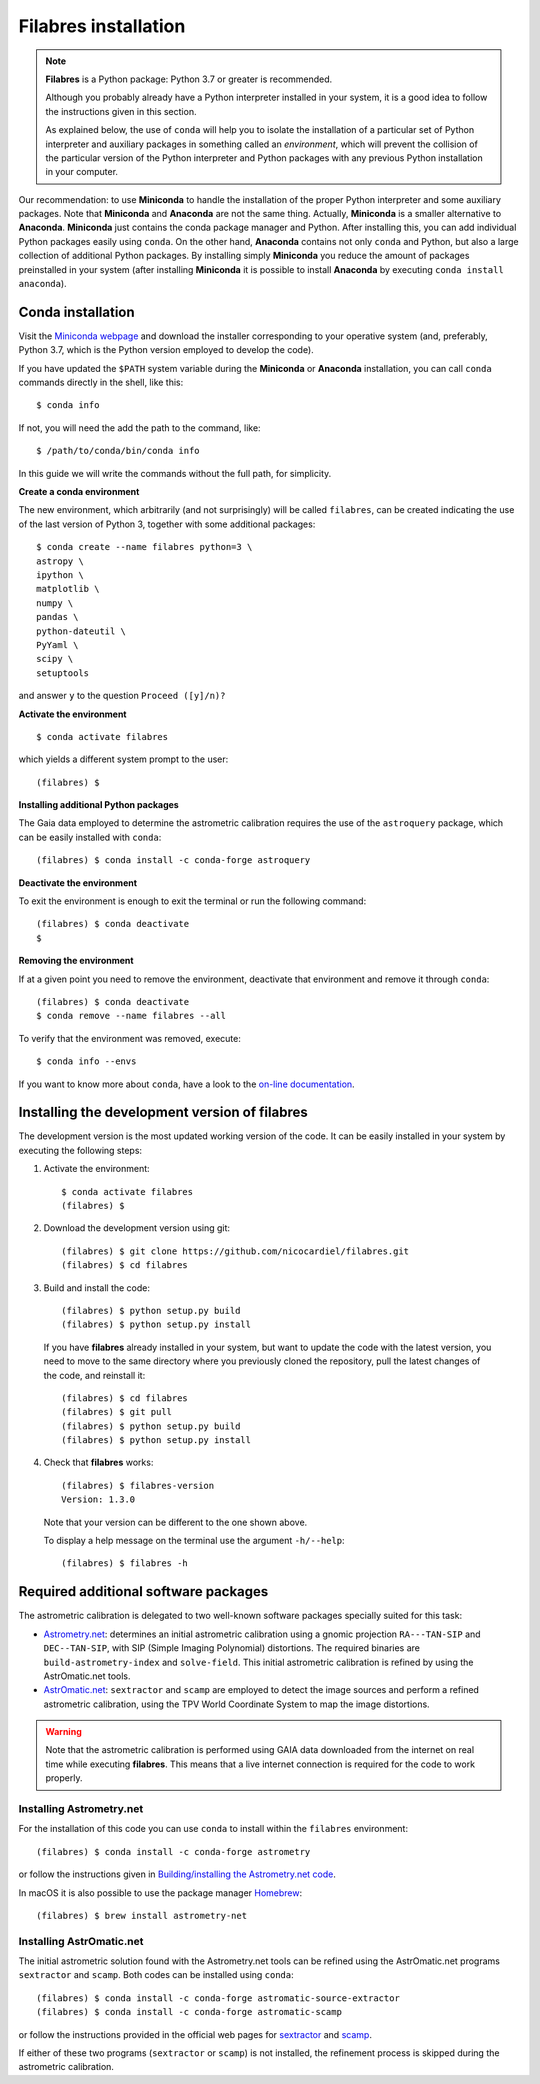 .. _filabres_installation:

*************************
**Filabres** installation
*************************

.. note::

   **Filabres** is a Python package: Python 3.7 or greater is recommended.

   Although you probably already have a Python interpreter installed in your
   system, it is a good idea to follow the instructions given in this section.

   As explained below, the use of ``conda`` will help you to isolate the
   installation of a particular set of Python interpreter and auxiliary
   packages in something called an *environment*, which will prevent the
   collision of the particular version of the Python interpreter and Python
   packages with any previous Python installation in your computer.

Our recommendation: to use **Miniconda** to handle the installation of the
proper Python interpreter and some auxiliary packages. Note that **Miniconda**
and **Anaconda** are not the same thing. Actually, **Miniconda** is a smaller
alternative to **Anaconda**. **Miniconda** just contains the conda package
manager and Python.  After installing this, you can add individual Python
packages easily using ``conda``. On the other hand, **Anaconda**
contains not only ``conda`` and Python, but also a large collection of
additional Python packages. By installing simply **Miniconda** you reduce the
amount of packages preinstalled in your system (after installing **Miniconda**
it is possible to install **Anaconda** by executing ``conda install anaconda``).


**Conda** installation
----------------------

Visit the `Miniconda webpage <https://docs.conda.io/en/latest/miniconda.html>`_
and download the installer corresponding to your operative system (and,
preferably, Python 3.7, which is the Python version employed to develop the
code).

If you have updated the ``$PATH`` system variable during the **Miniconda** or
**Anaconda** installation, you can call ``conda`` commands directly in the
shell, like this:

::

  $ conda info

If not, you will need the add the path to the command, like:

::

  $ /path/to/conda/bin/conda info


In this guide we will write the commands without the full path, for simplicity.


**Create a conda environment**

The new environment, which arbitrarily (and not surprisingly) will be called
``filabres``, can be created indicating the use of the last version of Python 3,
together with some additional packages:

::

  $ conda create --name filabres python=3 \
  astropy \
  ipython \
  matplotlib \
  numpy \
  pandas \
  python-dateutil \
  PyYaml \
  scipy \
  setuptools

and answer ``y`` to the question ``Proceed ([y]/n)?``

**Activate the environment**

::

  $ conda activate filabres

which yields a different system prompt to the user:

::

  (filabres) $ 

**Installing additional Python packages**

The Gaia data employed to determine the astrometric calibration requires the
use of the ``astroquery`` package, which can be easily installed with
``conda``:

::

  (filabres) $ conda install -c conda-forge astroquery

**Deactivate the environment**
  
To exit the environment is enough to exit the terminal or run the following
command:

::
  
  (filabres) $ conda deactivate
  $

**Removing the environment**

If at a given point you need to remove the environment, deactivate that
environment and remove it through ``conda``:

::

  (filabres) $ conda deactivate
  $ conda remove --name filabres --all

To verify that the environment was removed, execute:

::

  $ conda info --envs

If you want to know more about ``conda``, have a look to the `on-line
documentation <https://docs.conda.io/projects/conda/en/latest/index.html>`_.


Installing the development version of **filabres**
--------------------------------------------------

The development version is the most updated working version of the code. It
can be easily installed in your system by executing the following steps:

1. Activate the environment:

  ::

    $ conda activate filabres
    (filabres) $


2. Download the development version using git:

  ::

    (filabres) $ git clone https://github.com/nicocardiel/filabres.git
    (filabres) $ cd filabres

3. Build and install the code:

  ::

    (filabres) $ python setup.py build
    (filabres) $ python setup.py install


  If you have **filabres** already installed in your system, but want to update
  the code with the latest version, you need to move to the same directory where
  you previously cloned the repository, pull the latest changes of the code, and
  reinstall it:

  ::

    (filabres) $ cd filabres
    (filabres) $ git pull
    (filabres) $ python setup.py build
    (filabres) $ python setup.py install

4. Check that **filabres** works:

  ::

    (filabres) $ filabres-version
    Version: 1.3.0

  Note that your version can be different to the one shown above.

  To display a help message on the terminal use the argument ``-h/--help``:

  ::

    (filabres) $ filabres -h

Required additional software packages
-------------------------------------

The astrometric calibration is delegated to two well-known software packages
specially suited for this task:

- `Astrometry.net <http://astrometry.net/doc/readme.html>`_: determines an
  initial astrometric calibration using a gnomic projection ``RA---TAN-SIP``
  and ``DEC--TAN-SIP``, with SIP (Simple Imaging Polynomial) distortions. The
  required binaries are ``build-astrometry-index`` and ``solve-field``.  This
  initial astrometric calibration is refined by using the AstrOmatic.net tools.

- `AstrOmatic.net <https://www.astromatic.net/>`_: ``sextractor`` and ``scamp``
  are employed to detect the image sources and perform a refined astrometric
  calibration, using the TPV World Coordinate System to map the image
  distortions.

.. warning::

  Note that the astrometric calibration is performed using GAIA data
  downloaded from the internet on real time while executing **filabres**.
  This means that a live internet connection is required for the code to
  work properly.

Installing Astrometry.net
.........................

For the installation of this code you can use ``conda`` to install within
the ``filabres`` environment:

::

  (filabres) $ conda install -c conda-forge astrometry

or follow the instructions given in
`Building/installing the Astrometry.net code
<http://astrometry.net/doc/build.html>`_.

In macOS it is also possible to use the package manager
`Homebrew <https://brew.sh/>`_:

::

  (filabres) $ brew install astrometry-net

Installing AstrOmatic.net
.........................

The initial astrometric solution found with the Astrometry.net tools can be
refined using the AstrOmatic.net programs ``sextractor`` and ``scamp``. Both
codes can be installed using ``conda``:

::

  (filabres) $ conda install -c conda-forge astromatic-source-extractor
  (filabres) $ conda install -c conda-forge astromatic-scamp

or follow the instructions provided in the official web pages for
`sextractor <https://www.astromatic.net/software/sextractor>`_ and
`scamp <https://www.astromatic.net/software/scamp>`_.

If either of these two programs (``sextractor`` or ``scamp``) is not installed,
the refinement process is skipped during the astrometric calibration.
